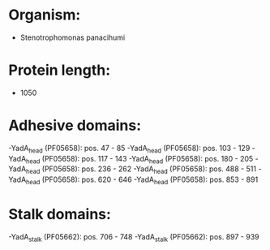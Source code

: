 * Organism:
- Stenotrophomonas panacihumi
* Protein length:
- 1050
* Adhesive domains:
-YadA_head (PF05658): pos. 47 - 85
-YadA_head (PF05658): pos. 103 - 129
-YadA_head (PF05658): pos. 117 - 143
-YadA_head (PF05658): pos. 180 - 205
-YadA_head (PF05658): pos. 236 - 262
-YadA_head (PF05658): pos. 488 - 511
-YadA_head (PF05658): pos. 620 - 646
-YadA_head (PF05658): pos. 853 - 891
* Stalk domains:
-YadA_stalk (PF05662): pos. 706 - 748
-YadA_stalk (PF05662): pos. 897 - 939


